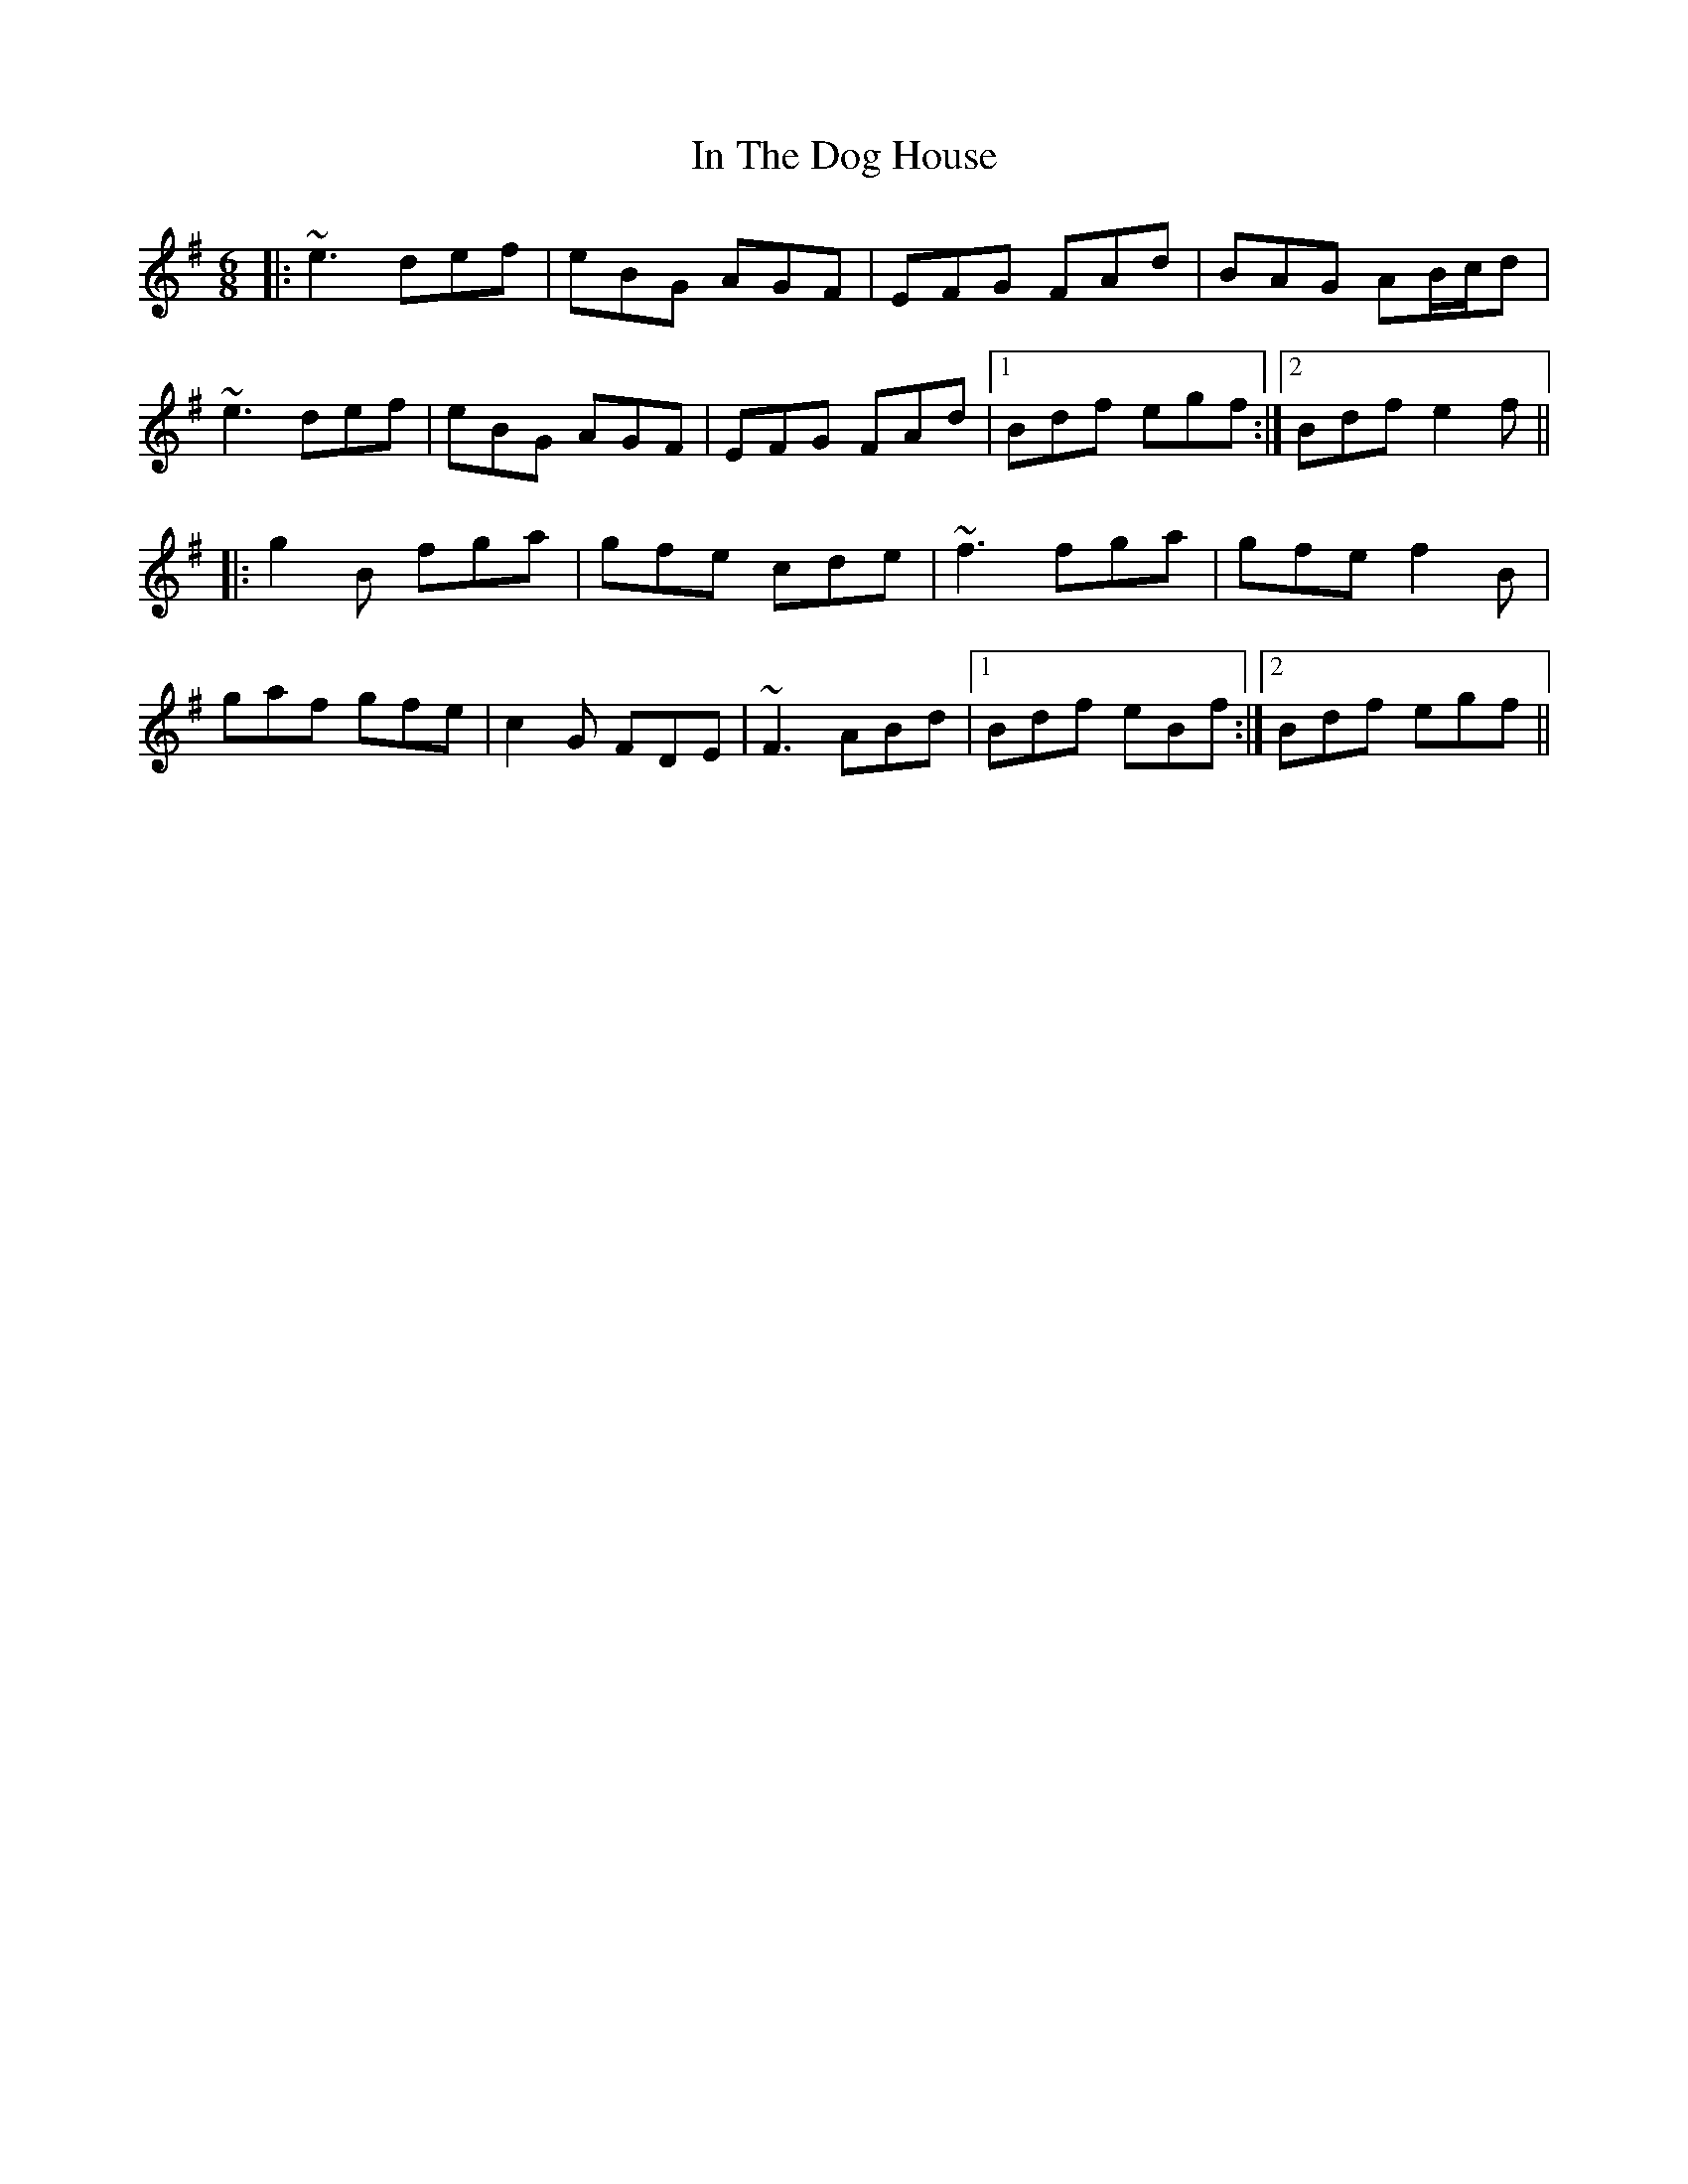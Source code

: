 X: 18886
T: In The Dog House
R: jig
M: 6/8
K: Eminor
|:~e3 def|eBG AGF|EFG FAd|BAG AB1/2c1/2d|
~e3 def|eBG AGF|EFG FAd|1 Bdf egf:|2 Bdf e2f||
|:g2B fga|gfe cde|~f3 fga|gfe f2B|
gaf gfe|c2G FDE|~F3 ABd|1 Bdf eBf:|2 Bdf egf||

